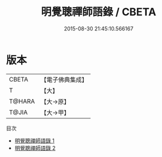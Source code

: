 #+TITLE: 明覺聰禪師語錄 / CBETA

#+DATE: 2015-08-30 21:45:10.566167
* 版本
 |     CBETA|【電子佛典集成】|
 |         T|【大】     |
 |    T@HARA|【大→原】   |
 |     T@JIA|【大→甲】   |
目次
 - [[file:KR6q0069_001.txt][明覺聰禪師語錄 1]]
 - [[file:KR6q0069_002.txt][明覺聰禪師語錄 2]]
